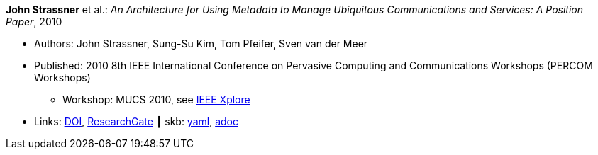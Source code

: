 //
// This file was generated by SKB-Dashboard, task 'lib-yaml2src'
// - on Wednesday November  7 at 00:23:12
// - skb-dashboard: https://www.github.com/vdmeer/skb-dashboard
//

*John Strassner* et al.: _An Architecture for Using Metadata to Manage Ubiquitous Communications and Services: A Position Paper_, 2010

* Authors: John Strassner, Sung-Su Kim, Tom Pfeifer, Sven van der Meer
* Published: 2010 8th IEEE International Conference on Pervasive Computing and Communications Workshops (PERCOM Workshops)
  ** Workshop: MUCS 2010, see link:https://ieeexplore.ieee.org/document/5470576/[IEEE Xplore]
* Links:
      link:https://doi.org/10.1109/PERCOMW.2010.5470674[DOI],
      link:https://www.researchgate.net/publication/221036412_An_architecture_for_using_metadata_to_manage_ubiquitous_communications_and_services_A_position_paper?_sg=XEQ_b2F6dx3P-osFwb_IteBZGnd7ENbvVtoaSHUhm4taH9YMGSsZb2qYR08uvlP56IqGelCYzqcA38LpuFYPmPOEVi4b4XkX1bOEg65P.xJLDdvICPTyetOygmHYYJlvn3kMBKioeh0_GYpe-xb4_PWNt9GenpJ9TcYKcm54EiJmwxKvJajZH7490GK9BjQ[ResearchGate]
    ┃ skb:
        https://github.com/vdmeer/skb/tree/master/data/library/inproceedings/2010/strassner-2010-percom.yaml[yaml],
        https://github.com/vdmeer/skb/tree/master/data/library/inproceedings/2010/strassner-2010-percom.adoc[adoc]

